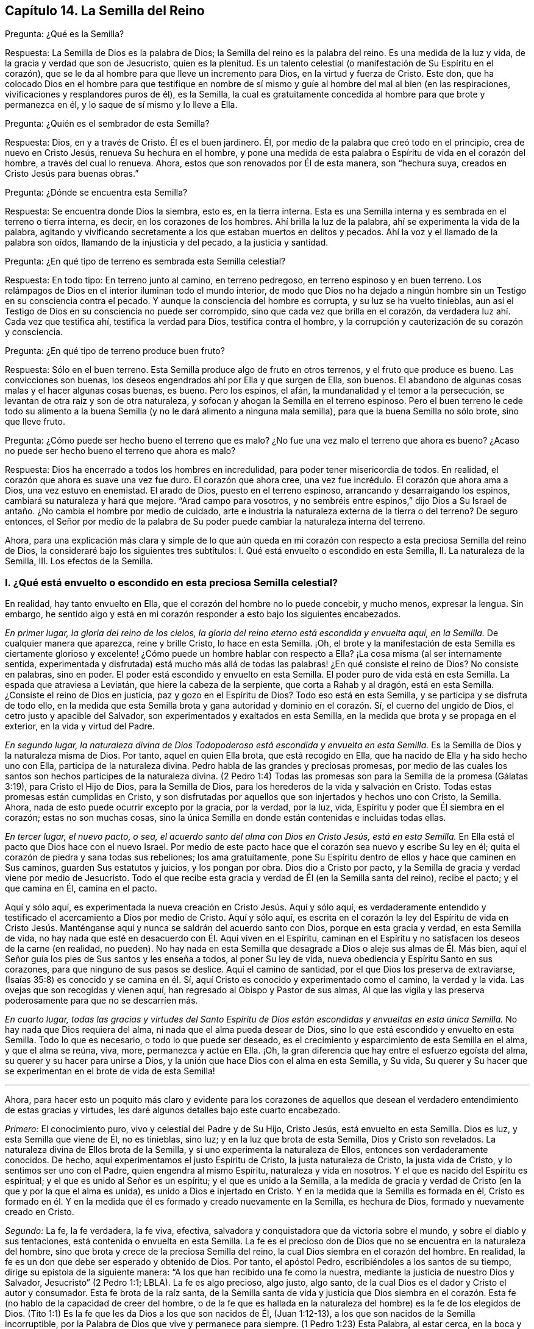 == Capítulo 14. La Semilla del Reino

[.discourse-part]
Pregunta: ¿Qué es la Semilla?

[.discourse-part]
Respuesta: La Semilla de Dios es la palabra de Dios;
la Semilla del reino es la palabra del reino.
Es una medida de la luz y vida, de la gracia y verdad que son de Jesucristo,
quien es la plenitud.
Es un talento celestial (o manifestación de Su Espíritu en el corazón),
que se le da al hombre para que lleve un incremento para Dios,
en la virtud y fuerza de Cristo.
Este don,
que ha colocado Dios en el hombre para que testifique en nombre
de sí mismo y guíe al hombre del mal al bien (en las respiraciones,
vivificaciones y resplandores puros de él), es la Semilla,
la cual es gratuitamente concedida al hombre para que brote y permanezca en él,
y lo saque de sí mismo y lo lleve a Ella.

[.discourse-part]
Pregunta: ¿Quién es el sembrador de esta Semilla?

[.discourse-part]
Respuesta: Dios, en y a través de Cristo.
Él es el buen jardinero.
Él, por medio de la palabra que creó todo en el principio, crea de nuevo en Cristo Jesús,
renueva Su hechura en el hombre,
y pone una medida de esta palabra o Espíritu de vida en el corazón del hombre,
a través del cual lo renueva.
Ahora, estos que son renovados por Él de esta manera, son "`hechura suya,
creados en Cristo Jesús para buenas obras.`"

[.discourse-part]
Pregunta: ¿Dónde se encuentra esta Semilla?

[.discourse-part]
Respuesta: Se encuentra donde Dios la siembra, esto es, en la tierra interna.
Esta es una Semilla interna y es sembrada en el terreno o tierra interna, es decir,
en los corazones de los hombres.
Ahí brilla la luz de la palabra, ahí se experimenta la vida de la palabra,
agitando y vivificando secretamente a los que estaban muertos en delitos y pecados.
Ahí la voz y el llamado de la palabra son oídos, llamando de la injusticia y del pecado,
a la justicia y santidad.

[.discourse-part]
Pregunta: ¿En qué tipo de terreno es sembrada esta Semilla celestial?

[.discourse-part]
Respuesta: En todo tipo: En terreno junto al camino, en terreno pedregoso,
en terreno espinoso y en buen terreno.
Los relámpagos de Dios en el interior iluminan todo el mundo interior,
de modo que Dios no ha dejado a ningún hombre sin
un Testigo en su consciencia contra el pecado.
Y aunque la consciencia del hombre es corrupta, y su luz se ha vuelto tinieblas,
aun así el Testigo de Dios en su consciencia no puede ser corrompido,
sino que cada vez que brilla en el corazón,
da verdadera luz ahí. Cada vez que testifica ahí, testifica la verdad para Dios,
testifica contra el hombre, y la corrupción y cauterización de su corazón y consciencia.

[.discourse-part]
Pregunta: ¿En qué tipo de terreno produce buen fruto?

[.discourse-part]
Respuesta: Sólo en el buen terreno.
Esta Semilla produce algo de fruto en otros terrenos, y el fruto que produce es bueno.
Las convicciones son buenas, los deseos engendrados ahí por Ella y que surgen de Ella,
son buenos.
El abandono de algunas cosas malas y el hacer algunas cosas buenas, es bueno.
Pero los espinos, el afán, la mundanalidad y el temor a la persecución,
se levantan de otra raíz y son de otra naturaleza,
y sofocan y ahogan la Semilla en el terreno espinoso.
Pero el buen terreno le cede todo su alimento a la buena
Semilla (y no le dará alimento a ninguna mala semilla),
para que la buena Semilla no sólo brote, sino que lleve fruto.

[.discourse-part]
Pregunta: ¿Cómo puede ser hecho bueno el terreno que es malo?
¿No fue una vez malo el terreno que ahora es bueno?
¿Acaso no puede ser hecho bueno el terreno que ahora es malo?

[.discourse-part]
Respuesta: Dios ha encerrado a todos los hombres en incredulidad,
para poder tener misericordia de todos.
En realidad, el corazón que ahora es suave una vez fue duro.
El corazón que ahora cree, una vez fue incrédulo.
El corazón que ahora ama a Dios, una vez estuvo en enemistad.
El arado de Dios, puesto en el terreno espinoso, arrancando y desarraigando los espinos,
cambiará su naturaleza y hará que mejore.
"`Arad campo para vosotros,
y no sembréis entre espinos,`" dijo Dios a Su Israel
de antaño. ¿No cambia el hombre por medio de cuidado,
arte e industria la naturaleza externa de la tierra o del terreno?
De seguro entonces,
el Señor por medio de la palabra de Su poder puede
cambiar la naturaleza interna del terreno.

Ahora,
para una explicación más clara y simple de lo que aún queda en
mi corazón con respecto a esta preciosa Semilla del reino de Dios,
la consideraré bajo los siguientes tres subtítulos:
I+++.+++ Qué está envuelto o escondido en esta Semilla, II. La naturaleza de la Semilla, III.
Los efectos de la Semilla.

[.alt]
=== I. ¿Qué está envuelto o escondido en esta preciosa Semilla celestial?

En realidad, hay tanto envuelto en Ella, que el corazón del hombre no lo puede concebir,
y mucho menos, expresar la lengua.
Sin embargo,
he sentido algo y está en mi corazón responder a esto bajo los siguientes encabezados.

[.discourse-part]
__En primer lugar, la gloria del reino de los cielos,
la gloria del reino eterno está escondida y envuelta aquí, en la Semilla.__
De cualquier manera que aparezca, reine y brille Cristo, lo hace en esta Semilla.
¡Oh,
el brote y la manifestación de esta Semilla es ciertamente glorioso
y excelente! ¿Cómo puede un hombre hablar con respecto a Ella?
¡La cosa misma (al ser internamente sentida,
experimentada y disfrutada) está mucho más allá de todas
las palabras! ¿En qué consiste el reino de Dios?
No consiste en palabras, sino en poder.
El poder está escondido y envuelto en esta Semilla.
El poder puro de vida está en esta Semilla.
La espada que atraviesa a Leviatán, que hiere la cabeza de la serpiente,
que corta a Rahab y al dragón, está en esta Semilla.
¿Consiste el reino de Dios en justicia, paz y gozo en el Espíritu de Dios?
Todo eso está en esta Semilla, y se participa y se disfruta de todo ello,
en la medida que esta Semilla brota y gana autoridad y dominio en el corazón. Sí,
el cuerno del ungido de Dios, el cetro justo y apacible del Salvador,
son experimentados y exaltados en esta Semilla,
en la medida que brota y se propaga en el exterior, en la vida y virtud del Padre.

[.discourse-part]
__En segundo lugar,
la naturaleza divina de Dios Todopoderoso está escondida y envuelta en esta Semilla.__
Es la Semilla de Dios y la naturaleza misma de Dios.
Por tanto, aquel en quien Ella brota, que está recogido en Ella,
que ha nacido de Ella y ha sido hecho uno con Ella, participa de la naturaleza divina.
Pedro habla de las grandes y preciosas promesas,
por medio de las cuales los santos son hechos partícipes de la naturaleza divina.
(2 Pedro 1:4) Todas las promesas son para la Semilla de la promesa (Gálatas 3:19),
para Cristo el Hijo de Dios, para la Semilla de Dios,
para los herederos de la vida y salvación en Cristo.
Todas estas promesas están cumplidas en Cristo,
y son disfrutadas por aquellos que son injertados y hechos uno con Cristo, la Semilla.
Ahora, nada de esto puede ocurrir excepto por la gracia, por la verdad, por la luz, vida,
Espíritu y poder que Él siembra en el corazón; estas no son muchas cosas,
sino la única Semilla en donde están contenidas e incluidas todas ellas.

[.discourse-part]
__En tercer lugar, el nuevo pacto, o sea,
el acuerdo santo del alma con Dios en Cristo Jesús, está en esta Semilla.__
En Ella está el pacto que Dios hace con el nuevo Israel.
Por medio de este pacto hace que el corazón sea nuevo y escribe Su ley en él;
quita el corazón de piedra y sana todas sus rebeliones; los ama gratuitamente,
pone Su Espíritu dentro de ellos y hace que caminen en Sus caminos,
guarden Sus estatutos y juicios, y los pongan por obra.
Dios dio a Cristo por pacto,
y la Semilla de gracia y verdad viene por medio de Jesucristo.
Todo el que recibe esta gracia y verdad de Él (en la Semilla santa del reino),
recibe el pacto; y el que camina en Él, camina en el pacto.

Aquí y sólo aquí, es experimentada la nueva creación en Cristo Jesús. Aquí y sólo aquí,
es verdaderamente entendido y testificado el acercamiento a Dios por medio de Cristo.
Aquí y sólo aquí,
es escrita en el corazón la ley del Espíritu de vida en Cristo Jesús.
Manténganse aquí y nunca se saldrán del acuerdo santo con Dios,
porque en esta gracia y verdad, en esta Semilla de vida,
no hay nada que esté en desacuerdo con Él. Aquí viven en el Espíritu,
caminan en el Espíritu y no satisfacen los deseos de la carne (en realidad, no pueden).
No hay nada en esta Semilla que desagrade a Dios o aleje sus almas de Él. Más bien,
aquí el Señor guía los pies de Sus santos y les enseña a todos, al poner Su ley de vida,
nueva obediencia y Espíritu Santo en sus corazones,
para que ninguno de sus pasos se deslice.
Aquí el camino de santidad, por el que Dios los preserva de extraviarse,
(Isaías 35:8) es conocido y se camina en él. Sí,
aquí Cristo es conocido y experimentado como el camino, la verdad y la vida.
Las ovejas que son recogidas y vienen aquí,
han regresado al Obispo y Pastor de sus almas,
Al que las vigila y las preserva poderosamente para que no se descarríen más.

[.discourse-part]
__En cuarto lugar,
todas las gracias y virtudes del Santo Espíritu de Dios
están escondidas y envueltas en esta única Semilla.__
No hay nada que Dios requiera del alma, ni nada que el alma pueda desear de Dios,
sino lo que está escondido y envuelto en esta Semilla.
Todo lo que es necesario, o todo lo que puede ser deseado,
es el crecimiento y esparcimiento de esta Semilla en el alma, y que el alma se reúna,
viva, more, permanezca y actúe en Ella.
¡Oh, la gran diferencia que hay entre el esfuerzo egoísta del alma,
su querer y su hacer para unirse a Dios,
y la unión que hace Dios con el alma en esta Semilla, y Su vida,
Su querer y Su hacer que se experimentan en el brote de vida de esta Semilla!

[.small-break]
'''

Ahora,
para hacer esto un poquito más claro y evidente para los corazones de
aquellos que desean el verdadero entendimiento de estas gracias y virtudes,
les daré algunos detalles bajo este cuarto encabezado.

[.discourse-part]
_Primero:_ El conocimiento puro, vivo y celestial del Padre y de Su Hijo, Cristo Jesús,
está envuelto en esta Semilla.
Dios es luz, y esta Semilla que viene de Él, no es tinieblas, sino luz;
y en la luz que brota de esta Semilla, Dios y Cristo son revelados.
La naturaleza divina de Ellos brota de la Semilla,
y si uno experimenta la naturaleza de Ellos, entonces son verdaderamente conocidos.
De hecho, aquí experimentamos el justo Espíritu de Cristo, la justa naturaleza de Cristo,
la justa vida de Cristo, y lo sentimos ser uno con el Padre,
quien engendra al mismo Espíritu, naturaleza y vida en nosotros.
Y el que es nacido del Espíritu es espiritual; y el que es unido al Señor es un espíritu;
y el que es unido a la Semilla,
a la medida de gracia y verdad de Cristo (en la que y por la que el alma es unida),
es unido a Dios e injertado en Cristo.
Y en la medida que la Semilla es formada en él,
Cristo es formado en él. Y en la medida que él es
formado y creado nuevamente en la Semilla,
es hechura de Dios, formado y nuevamente creado en Cristo.

[.discourse-part]
_Segundo:_ La fe, la fe verdadera, la fe viva, efectiva,
salvadora y conquistadora que da victoria sobre el mundo,
y sobre el diablo y sus tentaciones, está contenida o envuelta en esta Semilla.
La fe es el precioso don de Dios que no se encuentra en la naturaleza del hombre,
sino que brota y crece de la preciosa Semilla del reino,
la cual Dios siembra en el corazón del hombre.
En realidad, la fe es un don que debe ser esperado y obtenido de Dios.
Por tanto, el apóstol Pedro, escribiéndoles a los santos de su tiempo,
dirige su epístola de la siguiente manera:
"`A los que han recibido una fe como la nuestra,
mediante la justicia de nuestro Dios y Salvador, Jesucristo`" (2 Pedro 1:1; LBLA).
La fe es algo precioso, algo justo, algo santo,
de la cual Dios es el dador y Cristo el autor y consumador.
Esta fe brota de la raíz santa,
de la Semilla santa de vida y justicia que Dios siembra en el corazón.
Esta fe (no hablo de la capacidad de creer del hombre,
o de la fe que es hallada en la naturaleza del hombre) es la fe de los elegidos de Dios.
(Tito 1:1) Es la fe que les da Dios a los que son nacidos de Él, (Juan 1:12-13),
a los que son nacidos de la Semilla incorruptible,
por la Palabra de Dios que vive y permanece para siempre.
(1 Pedro 1:23) Esta Palabra, al estar cerca, en la boca y el corazón, engendrando,
preservando e incrementando la fe ahí (según es experimentada diariamente),
es llamada "`la palabra de fe`" (Romanos 10:8).

[.discourse-part]
_Tercero:_ El temor puro, el temor santo, el temor celestial,
el cual es de una naturaleza limpia y celestial, y perdura para siempre,
también está en esta Semilla.
Este inocente temor es una promesa del nuevo pacto,
y es dado a los hijos del nuevo pacto,
el cual Dios pone en sus corazones desde la Semilla de vida que brota en ellos,
para que no se aparten del Señor. (Jeremías 32:40)

[.discourse-part]
_Cuarto:_ El amor puro y divino está en ella.
En la medida que esta Semilla brota, en esa misma medida brota el amor de Dios.
Así como Dios es amor, la Semilla que es de Él participa de Su amor.
No hay enemistad en ella, y ninguna enemistad u oposición brotarán de ella.
Esto hace que para los hijos de Dios sea muy natural amar,
pues han nacido de esa Semilla que vino del Dios de amor, cuya naturaleza es amor.
¡Oh, cuán diariamente es hallado, mediante una dulce y segura experiencia,
que esta Semilla (al brotar) enseña y hace posible amar!
Los que tienen esta Semilla brotando en ellos,
no necesitan ser externamente enseñados a amar con amor fraternal, pues en la Semilla,
por medio de ella y a través de ella, son enseñados por Dios a amarse unos a otros.
De manera que, el alma no necesita nada sino la circuncisión del corazón,
la purificación del corazón a través de la obediencia a la verdad,
la amputación de esa mente, naturaleza,
voluntad y sabiduría carnales que no pueden amar correctamente.
Entonces el amor puro brotará plenamente hacia el Señor y hacia los hermanos.
(Deuteronomio 30:6; 1 Pedro 1:22) Sí,
será natural amar a todos y el mandamiento de Cristo no será gravoso, a saber,
amar a los enemigos, incluso a los más grandes agraviadores,
maldecidores y perseguidores.
(Mateo 5:44)

[.discourse-part]
_Quinto:_ La esperanza pura, la esperanza del recto, la esperanza que no avergüenza,
la esperanza que penetra detrás del velo y es una ancla segura y firme ahí,
(al anclar la mente en el Señor, quien la mantiene en perfecta paz),
está contenida en la Semilla y brota de ella.
Pues nada sino lo que viene de Dios (de la Semilla santa
de verdad y justicia) puede anclar la mente en Dios.
De modo que, el que siente la Semilla, siente la esperanza,
y al mantenerse vuelto hacia la Semilla (hacia la raíz santa), la esperanza permanece.
Por tanto, al volverse la mente a la luz, al volverse del poder de Satanás a Dios,
al volverse a Cristo,
al volverse a la aparición y voz de la palabra de vida en el interior,
al volverse de la semilla de maldad y tinieblas a la Semilla santa y justa del reino,
está vuelta hacia lo que engendra la esperanza verdadera
y justa en el corazón. Esta no es una esperanza en la carne,
sino en la Semilla santa y celestial, y en la obra de justicia y del reino,
que es el hacha de batalla y arma de guerra de Dios,
por medio de lo cual Él derriba la carne.
Esta esperanza asegura la mente en cada tentación, en cada angustia, en cada prueba,
en todo viento, tormenta y olas de persecución con las que pueda ser asaltada.

[.discourse-part]
_Sexto:_ La verdadera paciencia y su obra perfecta (Santiago 1:4),
está contenida en esta Semilla y es dada con ella.
Así como Dios es paciente y tardo para la ira, así también es esta Semilla.
El hombre es de la naturaleza frágil, inquieta e impaciente,
pero el que recibe la palabra de fe, la Semilla de fe,
en Ella también recibe fe y paciencia.
A este no sólo le es dado creer, sino también sufrir por el bien de Cristo.
El que permanece en la Semilla,
y siente que la Semilla permanece y Su naturaleza prevalece en él,
no puede ser impaciente, sin importar lo que el Señor permita que le suceda.

[.discourse-part]
_Séptimo:_ Aquí la verdadera pobreza de espíritu es experimentada.
Es pobre verdaderamente, el que lo ha vendido todo y no se ha dejado nada,
excepto a esta Semilla y la aparición y ayuda de Dios en esta Semilla;
lo cual tampoco está en sus propias manos, sino en la voluntad y disposición de Dios.

[.discourse-part]
_Octavo:_ Aquí es experimentada la verdadera misericordia hacia otros.
Porque el que es llevado a la Semilla vive sólo por misericordia,
y el que vive por misericordia y es diariamente lo que es por misericordia,
no puede evitar ser misericordioso con otros.

[.discourse-part]
_Noveno:_ La verdadera hambre y sed de justicia brotan de esta Semilla.
La Semilla de Dios, el nacimiento de Dios,
es lo que discierne la excelencia de Su justicia,
y lo que tiene hambre y sed de Su justicia.

[.discourse-part]
_Décimo:_ Para no nombrar más, la cruz que hace morir y crucifica al mundo y al pecado,
sólo puede ser tomada en esta Semilla o por virtud de la Semilla.
En realidad, la Semilla es una cruz, sí, es enemistad contra la naturaleza,
espíritu y curso de la serpiente.
El que la toma (con Su voluntad, Su naturaleza, Su ley de vida),
toma la cruz contra la otra naturaleza, voluntad y ley de pecado y muerte.
Así que si se pierde la santa Semilla, sólo se puede tener una sombra o imagen de la cruz.
Pero en el verdadero sentido y sujeción a la Semilla,
la cruz de nuestro Señor Jesucristo es experimentada
obrando poderosamente contra el pecado,
crucificando y sometiendo efectivamente todo el curso de la naturaleza maligna y pecaminosa.

[.alt]
=== II. ¿Qué es la naturaleza de la Semilla de Dios, o la Semilla del reino?

[.discourse-part]
Respuesta:
Aunque la naturaleza de Esta ya ha sido ampliamente explicada bajo los encabezados previos,
hablaré un poco más específicamente de Ella con varios detalles,
de acuerdo con las Escrituras.

[.discourse-part]
__En primer lugar, es de una naturaleza inmortal e incorruptible.__
(1 Pedro 1:23) Es una Semilla que en sí misma no puede morir,
aunque parezca muerta en el hombre o para el hombre,
al no poder exponer nada de Su vida o virtud escondida en el hombre,
que la ha matado para sí mismo.
Porque el que ha rechazado y matado a la Semilla por medio de la cual Dios da vida,
todavía está muerto en delitos y pecados,
y no podrá vivir hasta que Dios respire y vivifique esta Semilla en él,
y lo resucite por medio de la Semilla.

[.discourse-part]
__En segundo lugar, es de una naturaleza que recoge.__
Ella tiene la naturaleza de una red.
(Mateo 13:47) Saca de lo que es contrario a Dios, para reunirlo en Dios.
Saca del mundo, del mar de maldad, del reino de las tinieblas,
de la propia naturaleza y espíritu del hombre,
para reunirlo en la naturaleza y Espíritu de Dios, y en Su luz y reino,
en donde el alma debe morar, caminar y estar sujeta a Dios.

[.discourse-part]
__En tercer lugar, es de una naturaleza que purga o limpia.__
Ella es de la naturaleza del fuego, de la naturaleza del agua,
internamente y espiritualmente.
Esta Semilla es Espíritu y vida en una medida,
y por Ella (o por el Espíritu de Dios que mora y es revelado en Ella) Él lava
y purga la inmundicia de la hija de Sión. Hay fuerza y virtud en esta Semilla,
contra toda fuerza de engaño y maldad en la otra semilla.
Conforme la Semilla del reino brota y es recibida
y disfrutada en el temor santo del Señor,
prevalece sobre la semilla contraria y arroja sus tinieblas,
y purga y quema su inmundicia, paja y corrupción.

[.discourse-part]
__En cuarto lugar, es de una naturaleza que sazona, leuda y santifica.__
Es como sal; es como levadura.
Ella sazona y leuda con vida.
Ella sazona y leuda con justicia.
Ella sazona y leuda con la imagen de Dios.
Tan pronto como brota en el corazón comienza a leudarlo, y si no se descuida,
ni se entristece, ni se lastima,
ni se apaga (porque esta Semilla es de una naturaleza muy sensible y tierna),
continuará leudando cada vez más con la naturaleza de verdad,
a semejanza del Dios de verdad.
Ver Marcos 9:50; Lucas 13:21; Colosenses 4:6

[.discourse-part]
__En quinto lugar, es de una naturaleza que enriquece.__
Es un tesoro escondido o perla de gran precio.
Hace al comerciante sabio muy rico,
a ese que lo vende todo por Ella y compra el campo con Ella.
El que compra la verdad y no la quiere vender ni apartarse de ella de ninguna manera,
sino que se rinde a ella y la hace su tesoro,
¡cuánto enriquece Esta su corazón con lo que es santo y
celestial! ¡Cuán rico lo hace tocante a Dios! (Mateo 13:44-46)

[.discourse-part]
__En sexto lugar, es de una naturaleza que se incrementa y crece.__
Un único talento puede ser incrementado.
La pequeña Semilla, como la semilla de un grano de mostaza,
crecerá en la buena tierra más allá de las hierbas, y se convertirá en un árbol,
árbol de justicia de la plantación del Señor, para que Él pueda ser glorificado.
(Mateo 13:31-32; 25:16; 13:23)

[.alt]
=== III. ¿Cuáles son los efectos de esta Semilla?

[.discourse-part]
Respuesta: Los efectos de la Semilla pura en el corazón son muchísimos, muy grandes,
muy dulces, preciosos y benditos,
los cuales llegan a experimentar todos aquellos que
experimentan el crecimiento y propagación de Ella.
Mencionaré sólo algunos.

[.discourse-part]
__Primero,
es una verdadera unión y comunión con el Dios y Padre de nuestro Señor Jesucristo,
el Padre de esta Semilla, y con todos los que están unidos a Ella.__
La unión y comunión con Dios están en esta Semilla, nunca fuera de Ella.
Porque en la simiente de la serpiente, el hombre está separado de Dios,
ajeno a Su vida y no puede acercarse a Él, ni tener comunión con Él. Por tanto,
en la Semilla santa, en la Semilla de vida, en la Semilla de justicia,
en la Semilla de fe, el alma es unida a Dios, tiene acceso a Él, fuente viva,
y tiene comunión con Él en lo que es vivo y santo de Él. Los hombres
pueden imaginar una unión y comunión con Dios fuera de Ella,
pero ninguno puede unirse a Dios o tener comunión con Él verdaderamente,
excepto en el don, en la gracia, en la luz, en el Espíritu que es de Dios.

[.discourse-part]
__Segundo, esta Semilla se siente brotar en el corazón, y cuando se une a Ella,
derriba y somete todo lo que es contrario a Dios.__
Este honor y poder los ha dado Dios a la Simiente
de la mujer (aún en la menor medida de Esta):
Que Ella herirá la cabeza de la serpiente y liberará
el alma del cautiverio y esclavitud del maligno.
Así, el alma, en la consciencia, autoridad y virtud vivas de la Semilla,
puede rehusar presentar sus miembros, sus facultades, su voluntad, su mente,
su entendimiento y sus afectos, al pecado y a la injusticia.
Sí, el diablo, el gran dragón rojo, el dios de este mundo,
el poderoso espíritu y poder de las tinieblas, al ser resistido en Esta,
es verdaderamente vencido.
Cuando alguno resiste al diablo en su propia fuerza (en la fuerza de sus propios deseos,
habilidades y decisiones),
es vencido por él. Pero el que resiste al diablo en la fe que brota de esta Semilla,
lo vencerá. Así, pues, el pecado es derribado y la tentación mantenida fuera,
por medio de la virtud y poder de la vida y autoridad
del Salvador que brotan en esta Semilla de Dios.

[.discourse-part]
__Tercero,
a medida que brota y a medida que sus operaciones son experimentadas y recibidas,
lleva a la imagen y naturaleza de Dios.__
Ella borra la imagen del diablo en la mente y renueva a semejanza de Dios y Cristo.
Sí,
aquí tenemos la mente misma de Cristo y somos hechos uno
con la mente de Él. Así como en la simiente de la serpiente,
son puestas la imagen y naturaleza de la serpiente, así en esta Semilla,
es puesta la imagen de Dios y de Cristo.
Sí, la serpiente, el espíritu de tinieblas, el espíritu maligno, el espíritu de engaño,
es quitado aquí y Cristo colocado.
Y cualquiera que desee experimentar el verdadero desvestirse del viejo hombre,
y el vestirse del nuevo hombre (el cual es creado en la justicia y santidad de la verdad),
debe experimentarlo en esta Semilla.

[.discourse-part]
__Cuarto, la Semilla lleva la mente, el corazón, el alma,
el espíritu a la nueva obediencia (a Su propia naturaleza obediente), o sea,
a hacer la voluntad de Dios con gran deleite y placer.__
"`El hacer tu voluntad, Dios mío, me ha agradado,`" dijo Cristo.
Esta Semilla es de Su naturaleza.
Es una medida, una porción, un talento celestial de Su gracia y verdad,
un don de luz y vida proveniente de Aquel que es la plenitud.
Es dada para dar la disposición (como tiene Él) de hacer la voluntad del Padre,
y realmente lo hace,
hasta el punto de que el alma que es completamente leudada y una con Ella,
puede también decir: "`¡Me deleito en hacer tu voluntad, oh, Dios.
Esta se ha convertido en mi comida y bebida, estoy nutrida y renovada,
y me deleito en la virtud que experimento brotar en mí al hacer Tu voluntad!`"
Ciertamente no es así al principio, mientras haya una naturaleza, una voluntad,
una sabiduría contraria a la naturaleza, voluntad y sabiduría de Dios.
Entonces la obediencia es difícil y la cruz sigue siendo un doloroso yugo sobre el cuello.
Pero al ser sometida esa naturaleza,
y al levantarse y prevalecer la naturaleza de la Semilla,
¿qué puede ser de mayor deleite para esta nueva naturaleza
que hacer la voluntad de su Padre celestial,
y descubrir el corazón del Padre complacido con el hijo?

[.discourse-part]
__Quinto, Ella lleva al entendimiento, sentido y deleite de todas las preciosas promesas,
y a todas las bendiciones espirituales en Cristo Jesús nuestro
Señor.__ Todas las promesas son para la Semilla,
y son sí y amén en Cristo, y la más pequeña medida de Su vida participa de esto.
La Semilla, la Semilla eterna es la heredera,
y nosotros los que estamos unidos a la Semilla,
que hemos nacido de la Semilla y crecemos en Ella, somos coherederos con Cristo.
Por tanto, cada promesa llega a ser entendida aquí, gustada aquí,
disfrutada aquí. ¡Cuán llenas están las Escrituras
de dulces y preciosas promesas! ¡Pero ay,
de qué sirve que los hombres se las apliquen a sí mismos,
cuando no tienen derecho a ellas, ni las entienden correctamente,
ni fueron destinadas por el Señor para el estado y condición caídos del hombre!
Pero llegar al entendimiento de las promesas, ser guiados por el Señor a esa condición,
y ser preservados por Él en esa condición a la que pertenecen las promesas--¡Oh,
cuán dulce, reconfortante y gozoso es esto!
De hecho, en esta Semilla todas las maldiciones del libro pasan,
y todas las bendiciones fluyen y se multiplican en el alma día tras día. De modo que,
con razón es llamada '`la Semilla bendita,`' pues en Ella
el alma es verdaderamente bendecida y colmada de bendiciones,
por Aquel que es capaz de multiplicarlas en el alma y de
guiarla en el uso y disfrute seguro y correcto de ellas.

Pero, ¿necesito mencionar algo más? Aquí está la luz, aquí está la vida,
aquí está la justicia, aquí está la paz, aquí está el gozo celestial,
aquí está el poder santo,
todo brotando y produciendo sus frutos y preciosas operaciones y efectos en el
corazón. Aquí está la seguridad del amor de Dios en Cristo para siempre,
y el conocimiento de que Dios nunca dejará ni abandonará
aquella alma que está unida a Él,
y que permanece en Él en esta Semilla.
Dicha alma será guardada por el poder de Dios,
a través de la fe que brota de esta Semilla, para perfecta redención y salvación. Amén.

=== Una Breve Aclaración con Respecto a la Imputación de la Justicia de Cristo

Dios visita a los hombres por medio de la luz y poder
de Su Santo Espíritu en su estado muerto y oscuro,
o sea, cuando son impíos. Ahora,
los que sienten la vida y en las vivificaciones de la vida se vuelven
a la luz y poder que los visita (por la fe que viene de la vida),
son trasplantados, en cierta medida, de la raíz impía a la raíz santa.
Aquí son hechos partícipes de la naturaleza y virtud del verdadero árbol de olivo,
es esparcida sobre ellos la misericordia del Señor en y a través de Su Hijo Jesucristo,
son perdonadas sus iniquidades y quitadas sus transgresiones por amor de Su nombre.
Estos son contados por Dios, no en la vieja raíz ni en la naturaleza impía,
sino en esa raíz que han asido por fe y a la que están unidos.
Aquí están ante los ojos del Señor,
y son aceptados y amados en Aquel en quien son hallados,
por Aquel que los trasplantó y los injertó ahí. Así que Cristo es realmente de ellos
y ellos de Él. Y lo que Él hizo por ellos en Su cuerpo de carne viene a ser de ellos,
de modo que tienen el beneficio y cosechan los dulces frutos de esto.
Y si después pecaran, tienen un abogado que defiende su causa con el Padre,
que respira vívidamente sobre ellos de nuevo, aviva fe en ellos,
y les da volverse de eso que corrió tras ellos,
los alcanzó y los contaminó. Debido a lo cual,
en este estado de verdadera fe y unión con el Hijo,
se experimenta una fuente abierta para el pecado y la impureza,
la cual diariamente lava las contaminaciones y manchas de la mente,
a las que es susceptible en el estado de viaje.

Ahora, estas cosas no pertenecen a todo lo que el hombre llama fe,
sino únicamente a la fe que fluye del poder de la
vida indestructible y que permanece en el poder.
La fe que proviene del poder es preciosa,
pues tiene una naturaleza y virtud preciosas en ella,
además de todos los efectos preciosos que fluyen de ella.
Porque ella es la sustancia de las cosas que se esperan; ella es de una naturaleza pura,
que tiene dominio y da dominio sobre el maligno.
Pero la creencia en Cristo, o la aplicación de Su justicia, que no es de esta fe,
ni está en la verdadera luz de vida,
(sino que es de acuerdo con las comprensiones de la criatura con respecto a cosas),
no es de la misma naturaleza, ni tiene la misma virtud, ni produce los mismos efectos.
Porque, a pesar de tener ese tipo de creencia y esperanza,
los hombres todavía están en sus pecados, no están lavados por la sangre de Cristo,
ni están perdonados o cubiertos por el Espíritu del Señor. ¡Ojalá
los hombres fueran cautelosos y le prestaran atención a este asunto,
para que no se perdieran el verdadero perdón del Señor!

Porque, en efecto,
hay un estado en el que la justicia de Cristo es imputada
a las personas alcanzadas por el poder del Señor,
aquellos que están saliendo del estado de impiedad y entrando en la verdadera justicia.
En el verdadero crecimiento,
el alma diariamente sale cada vez más de su propia injusticia, de las tinieblas,
de la imagen corrupta, y entra en la justicia de Cristo y en Su imagen pura.
Así es formado más y más diariamente Cristo en los
corazones de los que verdaderamente creen.
Ellos Lo reciben como la levadura celestial,
y al rendirse para ser leudados por Él son cambiados
a diario y cada vez más en la novedad del Espíritu,
hasta que llegan a ser una nueva masa, una masa completamente leudada.
Entonces las cosas viejas pasan y todas son hechas nuevas, es decir,
ya no son del viejo Adán, sino que todos son de Dios en Cristo.
Todos son de la nueva naturaleza y Espíritu, lo cual es justo a los ojos de Dios.

Ahora, esto es por lo que todos deben esforzarse y lo que todos deben buscar:
El reino de Dios y Su justicia, es decir,
encontrar la entrada ministrada a ellos en el reino eterno y la justicia de este,
para que realmente puedan despojarse del viejo hombre con sus pasiones y concupiscencias,
y vestirse del nuevo hombre; de la naturaleza, imagen,
Espíritu y justicia del nuevo hombre.
Todos deben buscar el verdadero vestido de boda para casarse con Cristo,
para ser una novia ataviada para el novio.
¡Oh,
es precioso para cualquiera experimentar su alma en este estado! ¿Quién no querría viajar,
luchar, esforzarse, vigilar,
orar y esperar para poder ser ataviado por el Espíritu del Señor para Su Hijo Jesucristo?

¡Oh, que ellos al tomar sobre sí la profesión del cristianismo puedan sentir el poder,
esperar en el poder, experimentar lo que es creer en el poder y vivir en el poder!
Porque sin este, el angustioso estado del cristianismo no es sino muerte,
sequedad y frío, al no tener la savia verdadera y viva,
ni calidez en él. Hay grandes engaños en el mundo
acerca de la imputación de la justicia y esas cosas.
Pero el que conoce la verdad tal como está en Jesús,
el que ha sido visitado por el poder, recogido en el poder y permanece en el poder,
ha descubierto lo que unge el ojo y el corazón,
y fortalece contra las más sutiles maquinaciones y engaños del espíritu que se transforma.
Pero quienquiera que profesa el cristianismo, y sin embargo, no está aquí,
no está a salvo, pues el enemigo tiene maneras de hechizarlo y engañarlo,
y el tal no puede resistirlo y evitarlo de manera eficaz.

=== Una Breve Pregunta Acerca de la Correcta Lectura de las Escrituras

[.discourse-part]
Pregunta:
¿Cuál es la lectura correcta de las Escrituras para que
sea de beneficio y provecho para el alma del lector?

[.discourse-part]
Respuesta: El que lee las Escrituras en una verdadera medida de vida recibida de Dios,
las lee correctamente, y cada vez que las lee así, es para su beneficio.
El que lee fuera de esa medida de vida, lee para su propio daño,
pues la naturaleza que entiende mal, aplica mal y se vuelve engreída,
sabia y confiada según la carne,
todavía está obrando en él. Este es propenso a establecer sus propias
interpretaciones en lugar del significado del Espíritu de Dios,
y además, a condenar todo lo que no afirme ni concuerde con su propio entendimiento.

El verdadero nacimiento es manso, tierno, gentil, temeroso delante del Señor,
espera en Él; a menudo le clama al Señor que no permita que sea engañado,
ni que algo equivocado se levante en él, ni que reciba algo como verdad,
excepto aquello que Dios sabe que es verdad.
Cuando al Señor le complace dar el verdadero conocimiento,
este es mantenido en la justicia del Señor, en Su vida, en Su voluntad, en Su sabiduría, etc.
Pero el nacimiento incorrecto no es así,
sino que es sutil en la búsqueda y formación de ideas, y las mantiene con sutileza,
y atrae la parte incorrecta en otros para que concuerden
y admitan lo que él propone y sostiene como verdad.

Hay una sabiduría en el hombre que está en contra de Dios.
Esta sabiduría se opone a la sabiduría de Dios de dos maneras:
Ya sea de manera directa y contradictoria, o de manera secreta, sutil y socavadora.
Ahora, ningún hombre puede ir a Dios,
o verdaderamente entender o recibir las cosas de Dios,
excepto en la medida que esta sabiduría llegue a ser confundida
y destruida en él por la luz y poder de Dios.
Todas sus fortalezas, todas sus imaginaciones sutiles,
todos sus razonamientos y consultas deben ser destruidas y llevadas a nada,
antes de que la verdad de Dios pueda tener pleno lugar y poder en el corazón.

Ahora bien, cuando esta falsa sabiduría es verdaderamente develada y el alma la niega,
vigilando contra ella y volviéndose a la verdadera sabiduría,
el hombre espera en Dios correctamente,
lee las Escrituras correctamente y llega al verdadero sentido,
entendimiento y experiencia de ellas.
Pero si en algún momento se queda sin esto, queda expuesto a la trampa del enemigo,
al entendimiento equivocado de la Escritura y a la confianza carnal que surge de esto.
De modo que, tras asumir un malentendido de una Escritura,
incluso se atreverá a hablar mal de las cosas celestiales y espirituales que son de Dios.
¡Oh,
cuánto destruye y enreda esta sabiduría! ¡Cuánto ha destruido y enredado a muchos hoy,
que piensan que están muy a favor de Dios en esas cosas y prácticas,
en las que están directamente en contra de Él!

Ahora noten bien: El Espíritu, la verdad, la vida, la sustancia, es de Dios para siempre,
y el espíritu inmundo no puede entrar a esto,
ni el vientre inmundo concebirlo ni darlo a luz.
Sin embargo, en cuanto a la letra, el caparazón, la figura externa,
el relato y la descripción externa de las cosas, etc., el otro espíritu,
sabiduría y naturaleza en el hombre puede leerlos y adivinar, transformar, recibir,
creer y edificar según la carne.
Aquí está el fundamento y surgimiento del anticristo y de Babilonia,
en aquellos que levantan un edificio, conocimiento, fe, esperanza, iglesia, adoración,
deberes, ordenanzas, justificación, santificación, etc.,
en imitación de Sión. Pero estas cosas no son la cosa en sí,
sino falsas representaciones de la cosa; ya sea porque fueron inventadas por el hombre,
o porque alguna vez fueran designadas y utilizadas por el Espíritu
del Señor. Pues hay poca diferencia entre inventar una cosa nueva,
y hacer uso de una cosa vieja que una vez fue de Dios, pero que ahora es entendida,
guardada y practicada fuera del sentido,
luz y guía de Su Espíritu (en otro espíritu y de acuerdo con otra sabiduría).

Esta no es la forma correcta de reforma, a saber,
el regreso a las cosas externas y de la letra,
las cuales eran practicadas por los judíos en sus días,
o por los anteriores cristianos en sus días. La forma correcta
es retornar al Espíritu en el que caminaban ellos,
y experimentar (en la verdadera vida y guía de esta) lo que Este
enseña y requiere que sea guardado y practicado hoy.
Porque hay cosas cuyo valor no está en sí mismas,
sino en el hecho de que Dios las requiere,
y el espíritu incorrecto puede entrar en tales cosas.
Y el Señor puede sacar a Su pueblo de esas cosas (así como
lo hizo del patio externo al edificio o templo interno,
por medio de Su luz y Espíritu en el interior,
cuando les dio el patio externo a los gentiles.
Apocalipsis 11:1-2). El que es encontrado en estas cosas después de que
Dios se las ha dado a los gentiles y sacado a Su pueblo de ellas,
ya no es reconocido o aceptado por Dios en ellas,
aunque tenga paciencia de él en el tiempo de su ignorancia.
Sin embargo,
si permanece en tales cosas después de la manifestación de la luz y su testimonio,
el Señor no tendrá paciencia de él,
sino que lo condenará y tratará con él como transgresor del pacto
en el que se experimenta la vida y la paz con Él.

Por lo tanto, en todas las cosas que conciernen a Dios,
ya sea en la lectura de las Escrituras,
oración o ejecución de cualquier cosa llamada deber y ordenanza, ¡oh,
muéstrense cristianos en verdad, al esperar conocer a su Guía y Líder,
y los verdaderos límites que están establecidos por Dios!
Pues así pueden servir a Dios en la verdadera fe, Espíritu y entendimiento, o sea,
en eso que Dios sabe que es verdadero,
y no en lo que ustedes falsamente interpretan como verdadero.
Porque noten: Si ustedes son cristianos, ¿acaso no están en Cristo y Cristo en ustedes?
¿Acaso no deben sentir Su vida y la guía de Su Espíritu,
para que puedan vivir en el Espíritu, caminar en el Espíritu, leer en el Espíritu,
orar siempre en el Espíritu, creer en el Espíritu,
adorar en el Espíritu y en el santo entendimiento de Su verdad, la cual es de Él?

Aquel que quiera ser correcto en religión, debe tener un correcto comienzo.
¿Cómo es esto?
Debe comenzar en el Espíritu, es decir, su conocimiento, su fe, su esperanza, su paz,
su gozo, su justicia, su santidad, su adoración, etc., deben comenzar en el Espíritu.
Debe salir de su propio espíritu, de su propia sabiduría,
de los consejos y pensamientos de su propio corazón,
y esperar en Aquel que comienza la obra de regeneración y vida en el corazón.

Después,
debe diligentemente vigilar contra ese espíritu y
sabiduría de donde el Señor lo ha sacado,
para que nunca entren de nuevo en él. Pues ese espíritu
y esa sabiduría se esforzarán por guiarlo fuera del camino,
con semejanzas y falsas imágenes de las cosas, con conocimiento falso,
con una fe que no es verdaderamente de Dios ni de la misma
naturaleza con la que el alma sintió al principio.
Se le presentarán con falsas esperanzas, falsos temores, falsos gozos,
una falsa justicia y santidad, que no son de Cristo ni según las Escrituras,
sino sólo lo que el hombre concibe de ellas.
Porque el hombre, que una vez gustó la verdad, y en alguna medida juzgó correctamente,
puede errar después en su gusto y juicio, y luego, tomar lo incorrecto por verdadero,
por no aferrarse a lo que le dio anteriormente el verdadero sabor.

Ahora bien, el que quiere encontrar la verdadera religión, la religión del evangelio,
debe encontrar el poder, recibir el poder, creer, habitar y actuar en el poder.
Porque Cristo fue hecho rey, sacerdote y profeta,
'`no según la ley de un mandamiento carnal,
sino según el poder de una vida indestructible,`' y Su pacto no es como el antiguo,
en palabra o letra, sino en el mismo poder y vida.
Por tanto, el conocimiento aquí, la fe aquí, la esperanza aquí, etc., no son de la letra,
sino de la vida.
El que recibe este conocimiento, recibe conocimiento vivo.
Esta fe da victoria sobre la incredulidad y sobre
ese espíritu cuya fuerza radica en la incredulidad.
Esta esperanza purifica el corazón, así como Él es puro.
El que recibe la justicia de este pacto, recibe una vestidura viva,
la cual tiene poder en ella sobre la muerte y la injusticia.
El comienzo de esta religión, de este poder y pacto santo e interno, es dulce,
pero el progreso puro y la continuación de este es mucho más placentero,
en la medida que el Señor da experimentar el crecimiento
y la frescura viva y dulce de este.
Aunque hay tentaciones, temores, problemas, pruebas, oposiciones y grandes peligros,
tanto en el interior como en el exterior,
el alma que se mantiene hacia la vida (a la que se volvió
primero) encuentra que el yugo es fácil y la carga ligera,
según son cambiadas la mente y la voluntad por el poder,
y ayudadas y asistidas por el Señor en su sujeción al poder.

Por tanto,
que el Señor Dios de las tiernas misericordias elimine las piedras
de tropiezo y guíe las almas errantes (que están enredadas en sus
propios pensamientos y razonamientos acerca de la letra),
a lo que es Espíritu y vida.
Porque el Espíritu y la vida estaban antes que la letra
y exceden la letra (con su dispensación) en gloria,
y deben permanecer después, y ser el reposo, gozo, vida,
paz y porción del alma por los siglos de los siglos.
Así que, honren la letra, creyendo sus testimonios con respecto a Cristo,
quien es el Pastor, el camino, la verdad, la vida misma,
a quien el alma es llevada y en quien el alma debe esperar la vida.
Y tras haber recibido vida de Él, moren, permanezcan y crezcan en Aquel que es la vida.
No retrocedan a nada que sea de la letra o sin vida,
no busquen gloria en el conocimiento o en las descripciones literales de las cosas,
sino avancen en la dispensación espiritual y celestial de vida y poder.
La ley era letra, el evangelio es vida y poder.
La ley era la sombra de los bienes venideros, pero el evangelio es la sustancia, la vida,
la virtud, el Espíritu de lo que la ley representaba.
A partir de aquí el cristiano debe brotar, la Jerusalén de arriba debe ser su madre,
y el Espíritu Santo el que lo engendra.
Aquí la verdad, dulzura y cumplimiento de las palabras es conocido,
sentido y experimentado, es decir,
en eso que las comprende y les da su debido peso y medida.
Porque nadie puede entender las palabras del Espíritu,
excepto aquel que está en el Espíritu,
y entonces conoce el lugar de las palabras que salieron del Espíritu,
y al Espíritu del que salieron las palabras.
¡Oh, esto es precioso!
Pero no será experimentado por el disputador sabio, sino únicamente por el viajero serio,
que primero es quebrantado y roto en pedazos en su propia sabiduría, y después es sanado,
conducido y guiado por el Espíritu de sabiduría, que es el Guía seguro e infalible.
